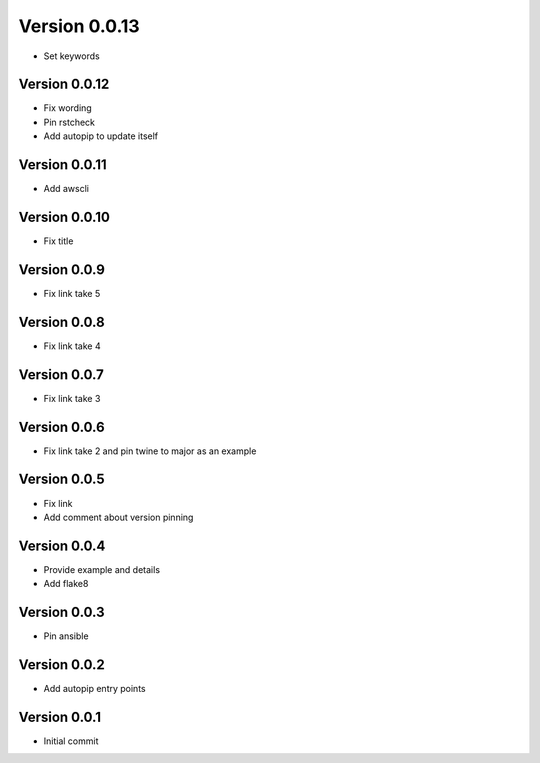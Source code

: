 Version 0.0.13
================================================================================

* Set keywords

Version 0.0.12
--------------------------------------------------------------------------------

* Fix wording
* Pin rstcheck
* Add autopip to update itself

Version 0.0.11
--------------------------------------------------------------------------------

* Add awscli

Version 0.0.10
--------------------------------------------------------------------------------

* Fix title

Version 0.0.9
--------------------------------------------------------------------------------

* Fix link take 5

Version 0.0.8
--------------------------------------------------------------------------------

* Fix link take 4

Version 0.0.7
--------------------------------------------------------------------------------

* Fix link take 3

Version 0.0.6
--------------------------------------------------------------------------------

* Fix link take 2 and pin twine to major as an example

Version 0.0.5
--------------------------------------------------------------------------------

* Fix link
* Add comment about version pinning

Version 0.0.4
--------------------------------------------------------------------------------

* Provide example and details
* Add flake8

Version 0.0.3
--------------------------------------------------------------------------------

* Pin ansible

Version 0.0.2
--------------------------------------------------------------------------------

* Add autopip entry points

Version 0.0.1
--------------------------------------------------------------------------------

* Initial commit
